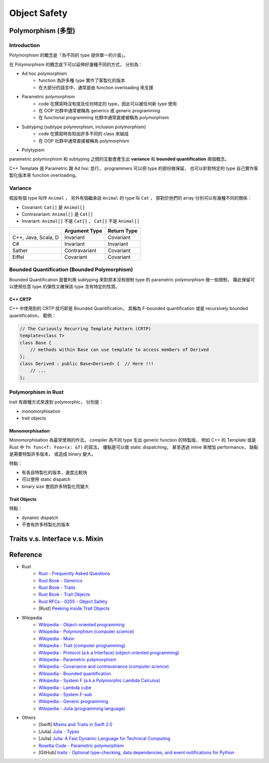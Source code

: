 ========================================
Object Safety
========================================


Polymorphism (多型)
========================================

Introduction
------------------------------

Polymorphism 的概念是「為不同的 type 提供單一的介面」。

在 Polymorphism 的概念底下可以延伸好幾種不同的方式，
分別為：

* Ad hoc polymorphism
    - function 為許多種 type 實作了客製化的版本
    - 在大部分的語言中，通常是由 function overloading 來支援
* Parametric polymorphism
    - code 在撰寫時沒有提及任何特定的 type，因此可以被任何新 type 使用
    - 在 OOP 社群中通常被稱為 generics 或 generic programming
    - 在 functional programming 社群中通常直接被稱為 polymorphism
* Subtyping (subtype polymorphism, inclusion polymorphism)
    - code 在撰寫時告知由許多不同的 class 來組成
    - 在 OOP 社群中通常直接被稱為 polymorphism
* Polytypism


parametric polymorphism 和 subtyping 之間的互動會產生出 **variance** 和 **bounded quantification** 兩個概念。

C++ Template 是 Parametric 跟 Ad hoc 並行，
programmers 可以把 type 的部份做保留，
也可以針對特定的 type 自己實作客製化版本來 function overloading。


Variance
------------------------------

假設有個 type 叫作 ``Animal`` ，
另外有個繼承自 ``Animal`` 的 type 叫 ``Cat`` ，
那對於他們的 array 分別可以有幾種不同的關係：

* Covariant: ``Cat[]`` 是 ``Animal[]``
* Contravariant: ``Animal[]`` 是 ``Cat[]``
* Invariant:  ``Animal[]`` 不是 ``Cat[]`` ， ``Cat[]`` 不是 ``Animal[]``


+---------------------+---------------+-------------+
|                     | Argument Type | Return Type |
+=====================+===============+=============+
| C++, Java, Scala, D | Invariant     | Covariant   |
+---------------------+---------------+-------------+
| C#                  | Invariant     | Invariant   |
+---------------------+---------------+-------------+
| Sather              | Contravariant | Covariant   |
+---------------------+---------------+-------------+
| Eiffel              | Covariant     | Covariant   |
+---------------------+---------------+-------------+


Bounded Quantification (Bounded Polymorphism)
---------------------------------------------

Bounded Quantification 是要利用 subtyping
來對原本沒有限制 type 的 parametric polymorphism 做一些限制，
藉此保留可以使用任意 type 的彈性又確保該 type 含有特定的性質。


C++ CRTP
++++++++++++++++++++

C++ 中使用到的 CRTP 技巧即是 Bounded Quantification，
其稱為 F-bounded quantification 或是 recursively bounded quantification，
範例：

.. code-block:: cpp

    // The Curiously Recurring Template Pattern (CRTP)
    template<class T>
    class Base {
        // methods within Base can use template to access members of Derived
    };
    class Derived : public Base<Derived> {  // Here !!!
        // ...
    };



Polymorphism in Rust
------------------------------

trait 有兩種方式來達到 polymorphic，
分別是：

* monomorphisation
* trait objects

Monomorphisation
++++++++++++++++++++

Monomorphisation 為最常使用的作法，
compiler 為不同 type 生出 generic function 的特製版，
例如 C++ 的 Template 或是 Rust 中 ``fn func<T: Foo>(x: &T)`` 的寫法，
優點是可以做 static dispatching，
甚至透過 inline 來增加 performance，
缺點是需要特製許多版本，
或造成 binary 變大。

特點：

* 有各自特製化的版本，速度比較快
* 可以使用 static dispatch
* binary size 會因許多特製化而變大

Trait Objects
++++++++++++++++++++

特點：

* dynamic dispatch
* 不會有許多特製化的版本


Traits v.s. Interface v.s. Mixin
========================================


Reference
========================================

* Rust
    - `Rust - Frequently Asked Questions <https://www.rust-lang.org/faq.html>`_

    - `Rust Book - Generics <https://doc.rust-lang.org/book/generics.html>`_
    - `Rust Book - Traits <https://doc.rust-lang.org/book/traits.html>`_
    - `Rust Book - Trait Objects <https://doc.rust-lang.org/book/trait-objects.html>`_

    - `Rust RFCs - 0255 - Object Safety <https://github.com/rust-lang/rfcs/blob/master/text/0255-object-safety.md>`_

    - [Rust] `Peeking inside Trait Objects <http://huonw.github.io/blog/2015/01/peeking-inside-trait-objects/>`_

* Wikipedia
    - `Wikipedia - Object-oriented programming <https://en.wikipedia.org/wiki/Object-oriented_programming>`_
    - `Wikipedia - Polymorphism (computer science) <https://en.wikipedia.org/wiki/Polymorphism_%28computer_science%29>`_
    - `Wikipedia - Mixin <https://en.wikipedia.org/wiki/Mixin>`_
    - `Wikipedia - Trait (computer programming) <https://en.wikipedia.org/wiki/Trait_%28computer_programming%29>`_
    - `Wikipedia - Protocol (a.k.a Interface) (object-oriented programming) <https://en.wikipedia.org/wiki/Protocol_%28object-oriented_programming%29>`_
    - `Wikipedia - Parametric polymorphism <https://en.wikipedia.org/wiki/Parametric_polymorphism>`_
    - `Wikipedia - Covariance and contravariance (computer science) <https://en.wikipedia.org/wiki/Covariance_and_contravariance_%28computer_science%29>`_
    - `Wikipedia - Bounded quantification <https://en.wikipedia.org/wiki/Bounded_quantification>`_
    - `Wikipedia - System F (a.k.a Polymorphic Lambda Calculus) <https://en.wikipedia.org/wiki/System_F>`_
    - `Wikipedia - Lambda cube <https://en.wikipedia.org/wiki/Lambda_cube>`_
    - `Wikipedia - System F-sub <https://en.wikipedia.org/wiki/System_F-sub>`_
    - `Wikipedia - Generic programming <https://en.wikipedia.org/wiki/Generic_programming>`_
    - `Wikipedia - Julia (programming language) <https://en.wikipedia.org/wiki/Julia_%28programming_language%29>`_

* Others
    - [Swift] `Mixins and Traits in Swift 2.0 <http://matthijshollemans.com/2015/07/22/mixins-and-traits-in-swift-2/>`_
    - [Julia] `Julia - Types <http://docs.julialang.org/en/latest/manual/types/>`_
    - [Julia] `Julia: A Fast Dynamic Language for Technical Computing <http://arxiv.org/pdf/1209.5145.pdf>`_

    - `Rosetta Code - Parametric polymorphism <http://rosettacode.org/wiki/Parametric_polymorphism>`_

    - [GitHub] `traits - Optional type-checking, data dependencies, and event notifications for Python <https://github.com/enthought/traits>`_

